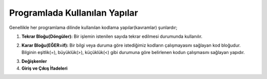 **Programlada Kullanılan Yapılar**
++++++++++++++++++++++++++++++++++

Genellikle her programlama dilinde kullanılan kodlama yapılar(kavramlar) şunlardır;

1. **Tekrar Bloğu(Döngüler):** Bir işlemin istenilen sayıda tekrar edilmesi durumunda kullanılır.

.. image:: /_static/images/dongu.png
	:width: 600
  	:alt: Alternative text

2. **Karar Bloğu(EĞER=if):** Bir bilgi veya duruma göre istediğimiz kodların çalışmayasını sağlayan kod bloğudur. Bilginin eşitlik(=), büyüklük(>), küçüklük(<) gibi durumuna göre belirlenen kodun çalışmasını sağlayan yapıdır.

.. image:: /_static/images/eger.png
	:width: 600
  	:alt: Alternative text

3. **Değişkenler**
4. **Giriş ve Çıkış İfadeleri**

.. raw:: pdf

   PageBreak
